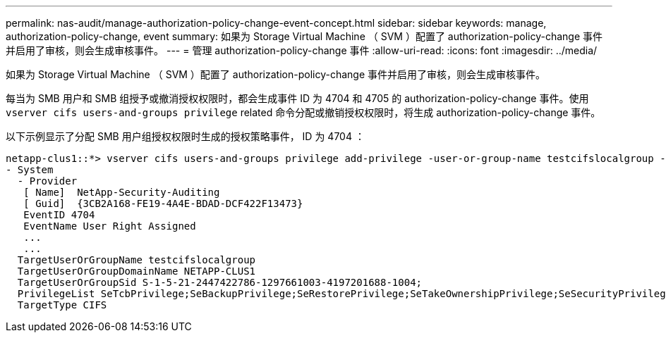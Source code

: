 ---
permalink: nas-audit/manage-authorization-policy-change-event-concept.html 
sidebar: sidebar 
keywords: manage, authorization-policy-change, event 
summary: 如果为 Storage Virtual Machine （ SVM ）配置了 authorization-policy-change 事件并启用了审核，则会生成审核事件。 
---
= 管理 authorization-policy-change 事件
:allow-uri-read: 
:icons: font
:imagesdir: ../media/


[role="lead"]
如果为 Storage Virtual Machine （ SVM ）配置了 authorization-policy-change 事件并启用了审核，则会生成审核事件。

每当为 SMB 用户和 SMB 组授予或撤消授权权限时，都会生成事件 ID 为 4704 和 4705 的 authorization-policy-change 事件。使用 `vserver cifs users-and-groups privilege` related 命令分配或撤销授权权限时，将生成 authorization-policy-change 事件。

以下示例显示了分配 SMB 用户组授权权限时生成的授权策略事件， ID 为 4704 ：

[listing]
----
netapp-clus1::*> vserver cifs users-and-groups privilege add-privilege -user-or-group-name testcifslocalgroup -privileges *
- System
  - Provider
   [ Name]  NetApp-Security-Auditing
   [ Guid]  {3CB2A168-FE19-4A4E-BDAD-DCF422F13473}
   EventID 4704
   EventName User Right Assigned
   ...
   ...
  TargetUserOrGroupName testcifslocalgroup
  TargetUserOrGroupDomainName NETAPP-CLUS1
  TargetUserOrGroupSid S-1-5-21-2447422786-1297661003-4197201688-1004;
  PrivilegeList SeTcbPrivilege;SeBackupPrivilege;SeRestorePrivilege;SeTakeOwnershipPrivilege;SeSecurityPrivilege;SeChangeNotifyPrivilege;
  TargetType CIFS
----